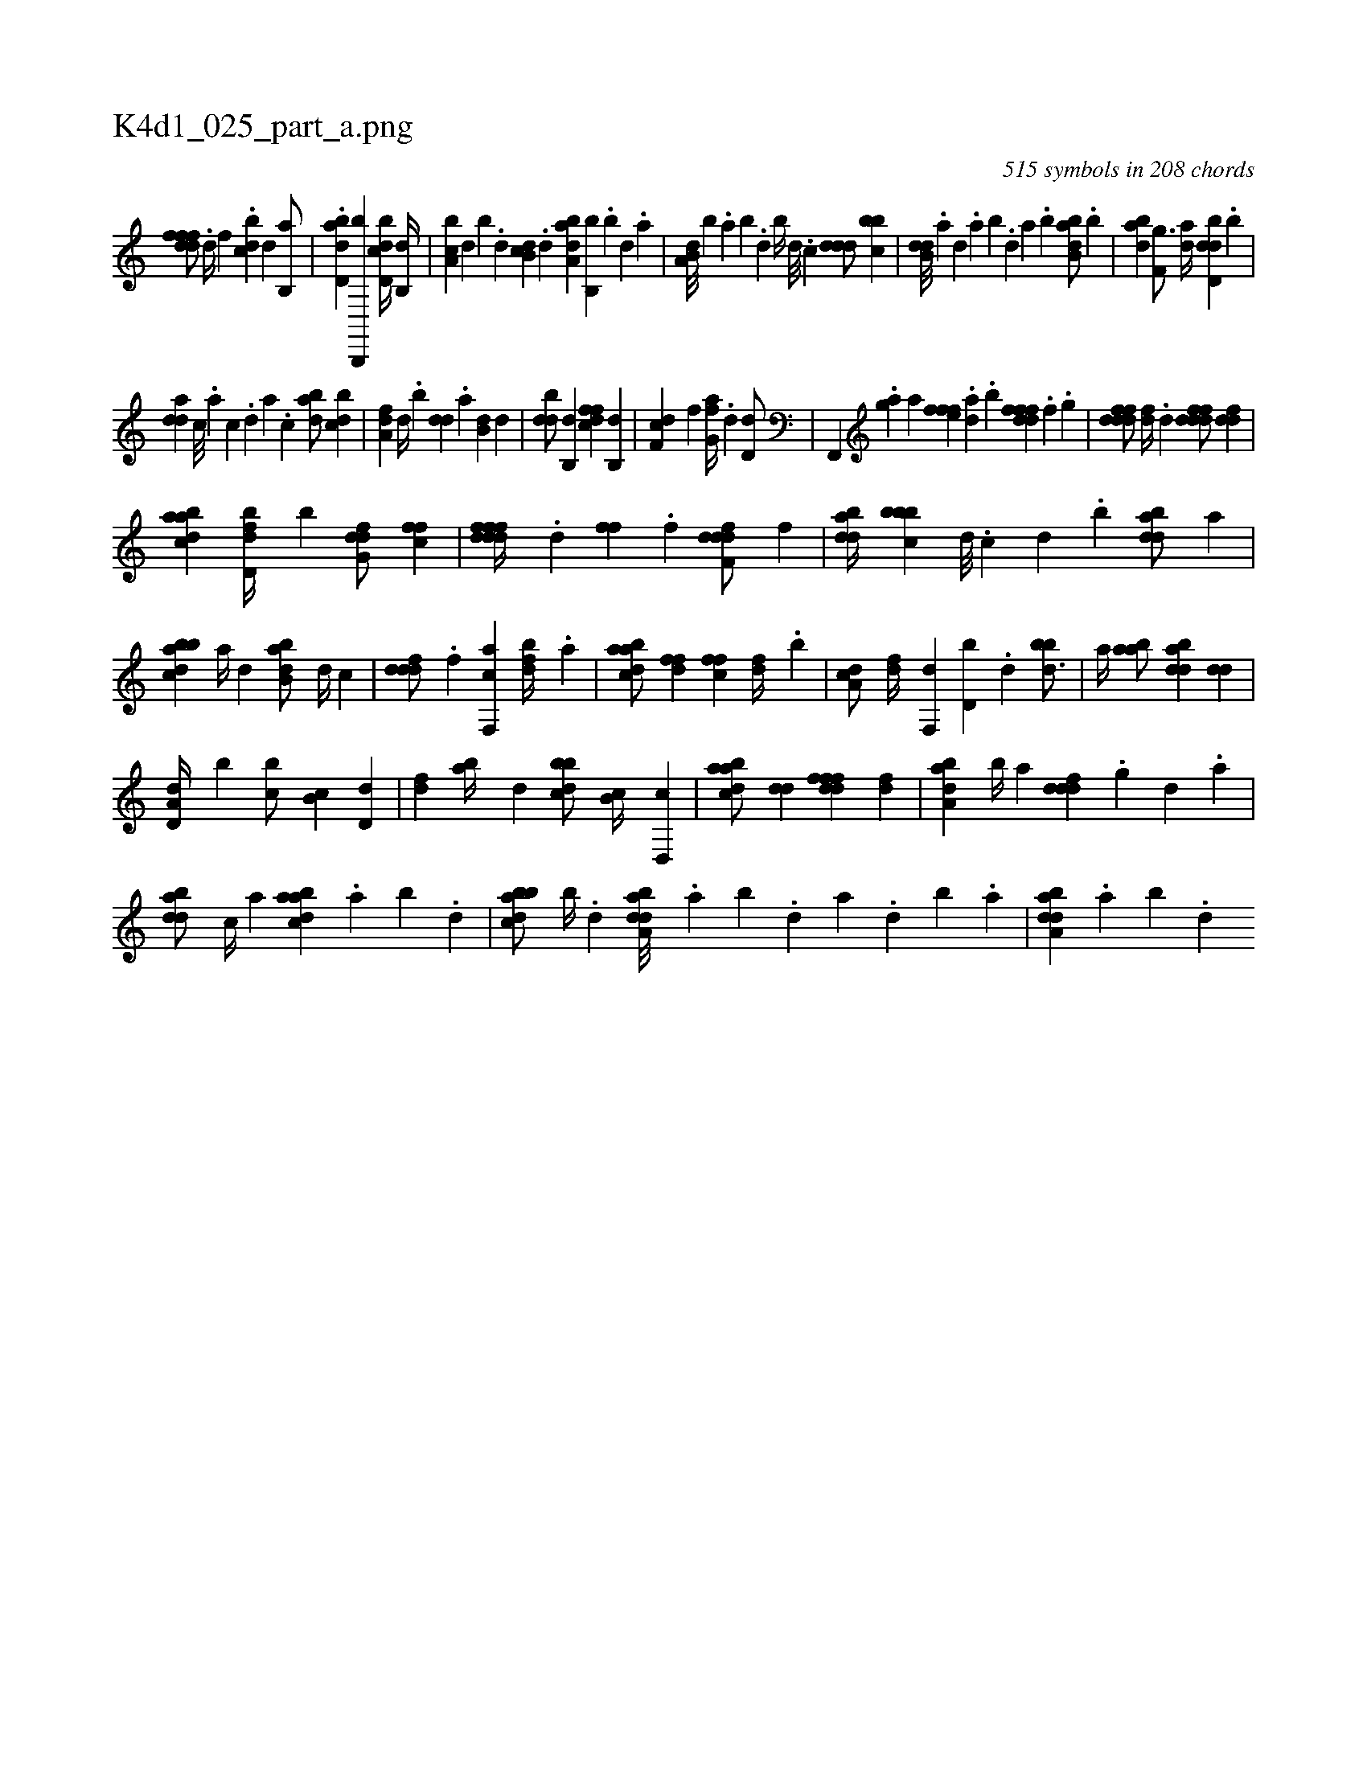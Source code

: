 X:1
%
%%titleleft true
%%tabaddflags 0
%%tabrhstyle grid
%
T:K4d1_025_part_a.png
C:515 symbols in 208 chords
L:1/4
K:italiantab
%
[,dfffd/] .[d//] [,,f] .[,bdc] [,,,,d] [,b,,a/] |\
	.[abd,d] [b,,,,b] [d,bcd//] [b,,d//] |\
	[a,bc] [,,,,d] [,,,,b] .[,d] [,b,cd] .[,,,d] [,aba,d] [,,b,,b] .[,b] [,d] .[,a] |\
	[a,b,d///] [,,,,b] .[,,a] [,,b] .[,,d] [,,b//] [,,,d///] .[,,,c] [,ddd/] [,bbc] |\
	[b,dd///] .[a] [,d] .[a] [b] .[,d] [a] .[b] [abb,d/] .[,,b] |\
	[abd] [f,g3/4] [da//] [dbd,d] .[,,b] |
%
[,dda] [c///] .[a] [c] .[d] [a] .[c] [dab/] [,,bcd] |\
	[,a,df] [,,d//] .[,,b] [,,dd] .[,a] [,b,d] [,,,d] |\
	[,bdd/] [b,,d] [dffc] [,b,,d] |\
	[df,c] [,,f] [fg,a//] .[,,d] [,,d,d/] |\
	[i] .[,f,,,i] [,,,,h//] .[i] [i,g#ya] [,,,a] [i,,hh] [,,,,i] |\
	[h,fffe] .[,,,h] [da] .[,b] [hdfffd] .[,,,h] [,,f] .[,,g] |\
	[fdddf/] [,,,df//] .[,,,d] [fdddf/] [,,ddf] |
%
[abdca] [fbd,d//] [,b] [dfg,d/] [,fcf] |\
	[ddfffd//] .[,,d] [,,ff] .[,,f] [ddf,fd/] [,,,,f] |\
	[bdda//] [bbbc] [,,,d///] .[,,,c] [,,,d] .[,,b] [bdda/] [,,,a] |\
	[abbcd] [a//] [,,,d] [abb,d/] [,,,d//] [,,,c] |\
	[,dddf/] .[f] [f,,ca] [fbd//] .[,a] |\
	[abdca/] [ffd] [,ffc] [df//] .[b] |\
	[da,c/] [df//] [f,,d] [d,b] .[,d] [bbd3/4] |\
	[a//] [aab/] [abdd] [,dd] |
%
[a,d,d//] [,,b] [,,bc/] [,,b,c] [,,d,d] |\
	[,,,df] [,ab//] [,,,d] [,bbcd/] [,b,c//] [,d,,c] |\
	[abdca/] [,,dd] [,dfffd] [,df] |\
	[,aba,d] [,b//] [,a] [,dddf] .[,,g] [,d] .[a] |\
	[bdda/] [,,,c//] [,,,a] [abdca] .[,a] [,b] .[,d] |\
	[abbcd/] [b//] .[,,d] [daba,d///] .[,,a] [,,b] .[,,d] [,a] .[,,d] [,,b] .[,,a] |\
	[daba,d] .[,,a] [,,b] .[,,d] 
% number of items: 515


